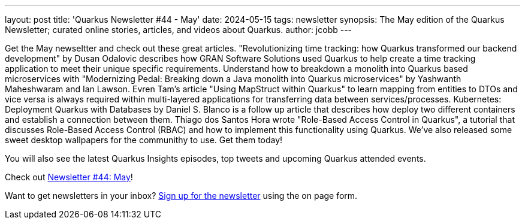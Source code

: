 ---
layout: post
title: 'Quarkus Newsletter #44 - May'
date: 2024-05-15
tags: newsletter
synopsis: The May edition of the Quarkus Newsletter; curated online stories, articles, and videos about Quarkus.
author: jcobb
---

Get the May newseltter and check out these great articles. "Revolutionizing time tracking: how Quarkus transformed our backend development" by Dusan Odalovic describes how GRAN Software Solutions  used Quarkus to help create a time tracking application to meet their unique specific requirements. Understand how to breakdown a monolith into Quarkus based microservices with "Modernizing Pedal: Breaking down a Java monolith into Quarkus microservices" by Yashwanth Maheshwaram and Ian Lawson. Evren Tam's article "Using MapStruct within Quarkus" to learn mapping from entities to DTOs and vice versa is always required within multi-layered applications for transferring data between services/processes. Kubernetes: Deployment Quarkus with Databases by Daniel S. Blanco is a follow up article that describes how deploy two different containers and establish a connection between them. Thiago dos Santos Hora wrote "Role-Based Access Control in Quarkus", a tutorial that discusses Role-Based Access Control (RBAC) and how to implement this functionality using Quarkus. We've also released some sweet desktop wallpapers for the communithy to use. Get them today!

You will also see the latest Quarkus Insights episodes, top tweets and upcoming Quarkus attended events. 

Check out https://quarkus.io/newsletter/44/[Newsletter #44: May]!

Want to get newsletters in your inbox? https://quarkus.io/newsletter[Sign up for the newsletter] using the on page form.
